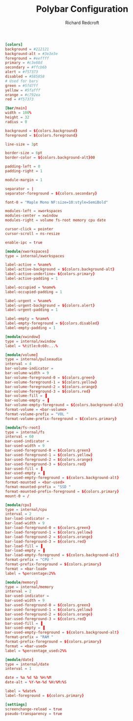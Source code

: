 #+TITLE: Polybar Configuration
#+AUTHOR: Richard Redcroft
#+EMAIL: Richard@Redcroft.tech
#+OPTIONS: toc:nil num:nil
#+PROPERTY: Header-args :tangle ~/.config/polybar/config.ini :tangle-mode (identity #o444) :mkdirp yes
#+auto_tangle: t

#+begin_src conf
  [colors]
  background = #212121
  background-alt = #3e3e3e
  foreground = #eeffff
  primary = #c3e88d
  secondary = #ffcb6b
  alert = #f57373
  disabled = #585858
  # Used for bars
  green = #5fd7ff
  yellow = #5fafff
  orange = #c792ea
  red = #f57373

  [bar/main]
  width = 100%
  height = 32
  radius = 0

  background = ${colors.background}
  foreground = ${colors.foreground}

  line-size = 3pt

  border-size = 6pt
  border-color = ${colors.background-alt}00

  padding-left = 0
  padding-right = 1

  module-margin = 1

  separator = |
  separator-foreground = ${colors.secondary}

  font-0 = "Maple Mono NF:size=10:style=SemiBold"

  modules-left = xworkspaces
  modules-center = xwindow
  modules-right = volume fs-root memory cpu date

  cursor-click = pointer
  cursor-scroll = ns-resize

  enable-ipc = true

  [module/xworkspaces]
  type = internal/xworkspaces

  label-active = %name%
  label-active-background = ${colors.background-alt}
  label-active-underline= ${colors.primary}
  label-active-padding = 1

  label-occupied = %name%
  label-occupied-padding = 1

  label-urgent = %name%
  label-urgent-background = ${colors.alert}
  label-urgent-padding = 1

  label-empty = %name%
  label-empty-foreground = ${colors.disabled}
  label-empty-padding = 1

  [module/xwindow]
  type = internal/xwindow
  label = %title:0:60:...%

  [module/volume]
  type = internal/pulseaudio
  interval = 4
  bar-volume-indicator =
  bar-volume-width = 9
  bar-volume-foreground-0 = ${colors.green}
  bar-volume-foreground-1 = ${colors.yellow}
  bar-volume-foreground-2 = ${colors.orange}
  bar-volume-foreground-3 = ${colors.red}
  bar-volume-fill = ▐
  bar-volume-empty = ▐
  bar-volume-empty-foreground = ${colors.background-alt}
  format-volume = <bar-volume>
  format-volume-prefix = "VOL "
  format-volume-prefix-foreground = ${colors.primary}

  [module/fs-root]
  type = internal/fs
  interval = 60
  bar-used-indicator =
  bar-used-width = 9
  bar-used-foreground-0 = ${colors.green}
  bar-used-foreground-1 = ${colors.yellow}
  bar-used-foreground-2 = ${colors.orange}
  bar-used-foreground-3 = ${colors.red}
  bar-used-fill = ▐
  bar-used-empty = ▐
  bar-used-empty-foreground = ${colors.background-alt}
  format-mounted = <bar-used>
  format-mounted-prefix = "SSD "
  format-mounted-prefix-foreground = ${colors.primary}
  mount-0 = /

  [module/cpu]
  type = internal/cpu
  interval = 2
  bar-load-indicator =
  bar-load-width = 9
  bar-load-foreground-0 = ${colors.green}
  bar-load-foreground-1 = ${colors.yellow}
  bar-load-foreground-2 = ${colors.orange}
  bar-load-foreground-3 = ${colors.red}
  bar-load-fill = ▐
  bar-load-empty = ▐
  bar-load-empty-foreground = ${colors.background-alt}
  format-prefix = "CPU "
  format-prefix-foreground = ${colors.primary}
  format = <bar-load>
  label = %percentage:2%%

  [module/memory]
  type = internal/memory
  interval = 2
  bar-used-indicator =
  bar-used-width = 9
  bar-used-foreground-0 = ${colors.green}
  bar-used-foreground-1 = ${colors.yellow}
  bar-used-foreground-2 = ${colors.orange}
  bar-used-foreground-3 = ${colors.red}
  bar-used-fill = ▐
  bar-used-empty = ▐
  bar-used-empty-foreground = ${colors.background-alt}
  format-prefix = "RAM "
  format-prefix-foreground = ${colors.primary}
  format = <bar-used>
  label = %percentage_used:2%%

  [module/date]
  type = internal/date
  interval = 1

  date = %a %d %b %H:%M
  date-alt = %Y-%m-%d %H:%M:%S

  label = %date%
  label-foreground = ${colors.primary}

  [settings]
  screenchange-reload = true
  pseudo-transparency = true
#+end_src
